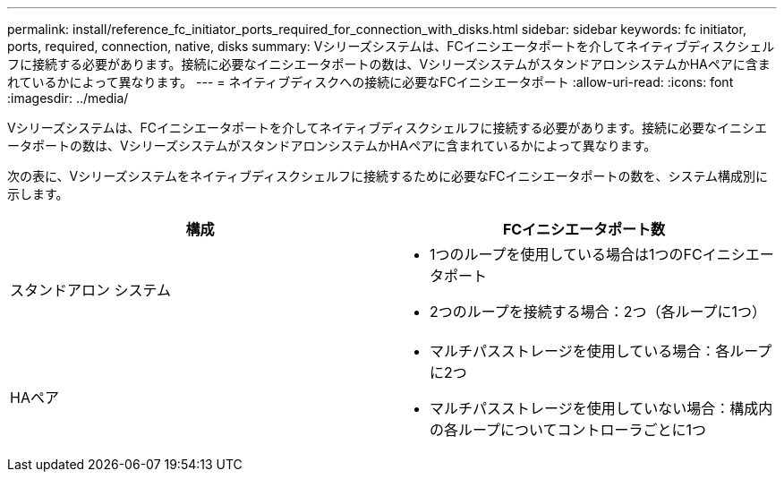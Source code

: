---
permalink: install/reference_fc_initiator_ports_required_for_connection_with_disks.html 
sidebar: sidebar 
keywords: fc initiator, ports, required, connection, native, disks 
summary: Vシリーズシステムは、FCイニシエータポートを介してネイティブディスクシェルフに接続する必要があります。接続に必要なイニシエータポートの数は、VシリーズシステムがスタンドアロンシステムかHAペアに含まれているかによって異なります。 
---
= ネイティブディスクへの接続に必要なFCイニシエータポート
:allow-uri-read: 
:icons: font
:imagesdir: ../media/


[role="lead"]
Vシリーズシステムは、FCイニシエータポートを介してネイティブディスクシェルフに接続する必要があります。接続に必要なイニシエータポートの数は、VシリーズシステムがスタンドアロンシステムかHAペアに含まれているかによって異なります。

次の表に、Vシリーズシステムをネイティブディスクシェルフに接続するために必要なFCイニシエータポートの数を、システム構成別に示します。

|===
| 構成 | FCイニシエータポート数 


 a| 
スタンドアロン システム
 a| 
* 1つのループを使用している場合は1つのFCイニシエータポート
* 2つのループを接続する場合：2つ（各ループに1つ）




 a| 
HAペア
 a| 
* マルチパスストレージを使用している場合：各ループに2つ
* マルチパスストレージを使用していない場合：構成内の各ループについてコントローラごとに1つ


|===